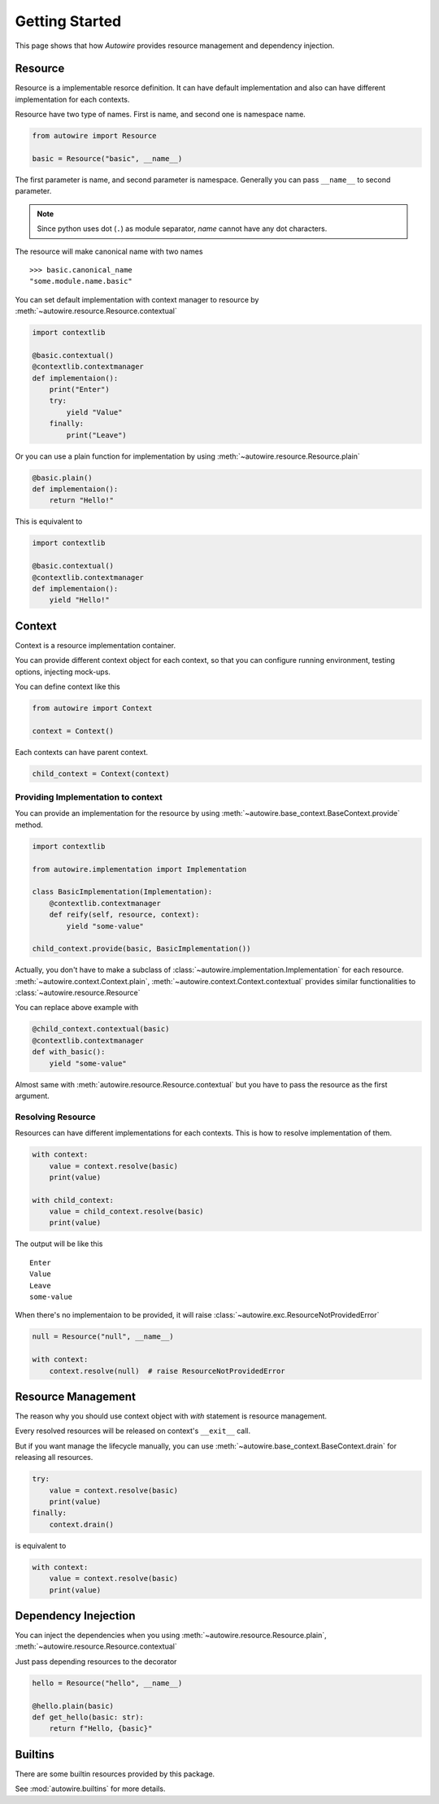 Getting Started
===============

This page shows that how `Autowire` provides resource management and dependency injection.


Resource
--------

Resource is a implementable resorce definition.
It can have default implementation and also can have different implementation for each contexts.

Resource have two type of names. First is name, and second one is namespace name.

.. code-block:: python

    from autowire import Resource

    basic = Resource("basic", __name__)

The first parameter is name, and second parameter is namespace.
Generally you can pass ``__name__`` to second parameter.

.. note::
    Since python uses dot (``.``) as module separator, `name` cannot have any dot characters.

The resource will make canonical name with two names ::

    >>> basic.canonical_name
    "some.module.name.basic"

You can set default implementation with context manager to resource by :meth:`~autowire.resource.Resource.contextual`


.. code-block:: python

    import contextlib

    @basic.contextual()
    @contextlib.contextmanager
    def implementaion():
        print("Enter")
        try:
            yield "Value"
        finally:
            print("Leave")

Or you can use a plain function for implementation by using :meth:`~autowire.resource.Resource.plain`

.. code-block:: python

    @basic.plain()
    def implementaion():
        return "Hello!"

This is equivalent to

.. code-block:: python

    import contextlib

    @basic.contextual()
    @contextlib.contextmanager
    def implementaion():
        yield "Hello!"

Context
-------

Context is a resource implementation container.

You can provide different context object for each context, so that you can configure running environment,
testing options, injecting mock-ups.

You can define context like this

.. code-block:: python

    from autowire import Context

    context = Context()

Each contexts can have parent context.

.. code-block:: python

    child_context = Context(context)

Providing Implementation to context
~~~~~~~~~~~~~~~~~~~~~~~~~~~~~~~~~~~

You can provide an implementation for the resource by using
:meth:`~autowire.base_context.BaseContext.provide` method.

.. code-block:: python

    import contextlib

    from autowire.implementation import Implementation

    class BasicImplementation(Implementation):
        @contextlib.contextmanager
        def reify(self, resource, context):
            yield "some-value"

    child_context.provide(basic, BasicImplementation())

Actually, you don't have to make a subclass of :class:`~autowire.implementation.Implementation` for each resource.
:meth:`~autowire.context.Context.plain`, :meth:`~autowire.context.Context.contextual` provides similar functionalities
to :class:`~autowire.resource.Resource`

You can replace above example with

.. code-block:: python

    @child_context.contextual(basic)
    @contextlib.contextmanager
    def with_basic():
        yield "some-value"

Almost same with :meth:`autowire.resource.Resource.contextual` but you have to pass the resource as the first argument.


Resolving Resource
~~~~~~~~~~~~~~~~~~

Resources can have different implementations for each contexts.
This is how to resolve implementation of them.

.. code-block:: python

    with context:
        value = context.resolve(basic)
        print(value)

    with child_context:
        value = child_context.resolve(basic)
        print(value)

The output will be like this ::

    Enter
    Value
    Leave
    some-value

When there's no implementaion to be provided, it will raise :class:`~autowire.exc.ResourceNotProvidedError`

.. code-block:: python

    null = Resource("null", __name__)

    with context:
        context.resolve(null)  # raise ResourceNotProvidedError

Resource Management
-------------------

The reason why you should use context object with `with` statement is resource management.

Every resolved resources will be released on context's ``__exit__`` call.

But if you want manage the lifecycle manually, you can use :meth:`~autowire.base_context.BaseContext.drain` for releasing all resources.

.. code-block:: python

    try:
        value = context.resolve(basic)
        print(value)
    finally:
        context.drain()

is equivalent to

.. code-block:: python

    with context:
        value = context.resolve(basic)
        print(value)

Dependency Inejection
---------------------

You can inject the dependencies when you using :meth:`~autowire.resource.Resource.plain`, :meth:`~autowire.resource.Resource.contextual`

Just pass depending resources to the decorator

.. code-block:: python

    hello = Resource("hello", __name__)

    @hello.plain(basic)
    def get_hello(basic: str):
        return f"Hello, {basic}"


Builtins
--------

There are some builtin resources provided by this package.

See :mod:`autowire.builtins` for more details.
